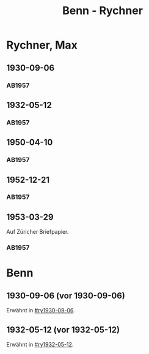 #+STARTUP: content
#+STARTUP: showall
 #+STARTUP: showeverything
#+TITLE: Benn - Rychner

* Rychner, Max
:PROPERTIES:
:EMPF:     1
:FROM_All: Benn
:TO_All: Rychner, Max
:GEB: 1897
:TOD: 1965
:END:
** 1930-09-06
  :PROPERTIES:
  :CUSTOM_ID: ry1930-09-06
  :TRAD:     
  :END:
*** AB1957
:PROPERTIES:
:S: 39
:S_KOM: 345
:END:
** 1932-05-12
  :PROPERTIES:
  :CUSTOM_ID: ry1932-05-12
  :TRAD:     
  :END:
*** AB1957
:PROPERTIES:
:S: 53
:S_KOM: 346
:END:
** 1950-04-10
  :PROPERTIES:
  :CUSTOM_ID: ry1950-04-10
  :TRAD:     
  :END:
*** AB1957
:PROPERTIES:
:S: 189
:S_KOM: 368
:END:
** 1952-12-21
  :PROPERTIES:
  :CUSTOM_ID: ry1952-12-21
  :TRAD:     
  :END:
*** AB1957
:PROPERTIES:
:S: 242
:S_KOM:
:END:
** 1953-03-29
  :PROPERTIES:
  :CUSTOM_ID: ry1953-03-29
  :ORT:      Zürich
  :TRAD:     
  :END:
Auf Züricher Briefpapier.
*** AB1957
:PROPERTIES:
:S: 247-48
:S_KOM:
:END:
* Benn
:PROPERTIES:
:TO: Benn
:FROM: Rychner
:END:
** 1930-09-06 (vor 1930-09-06)
   :PROPERTIES:
   :TRAD:     
   :END:
Erwähnt in [[#ry1930-09-06]].
** 1932-05-12 (vor 1932-05-12)
   :PROPERTIES:
   :TRAD:     
   :END:
Erwähnt in [[#ry1932-05-12]].
